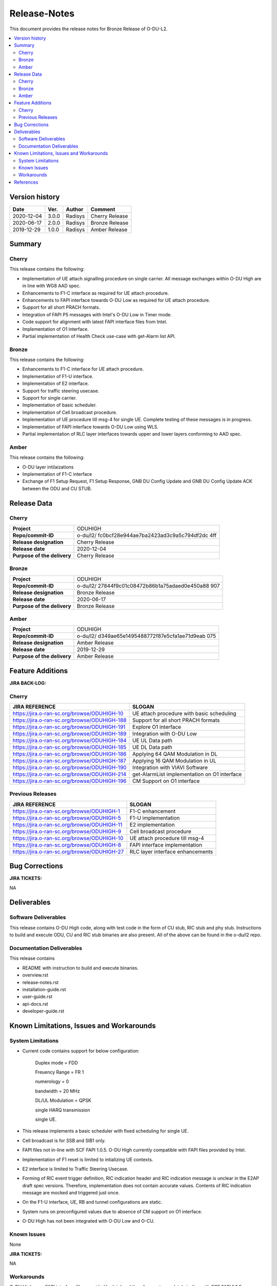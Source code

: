 .. This work is licensed under a Creative Commons Attribution 4.0 International License.
.. http://creativecommons.org/licenses/by/4.0


Release-Notes
**************


This document provides the release notes for Bronze Release of O-DU-L2.

.. contents::
   :depth: 3
   :local:


Version history
---------------

+--------------------+--------------------+--------------------+--------------------+
| **Date**           | **Ver.**           | **Author**         | **Comment**        |
|                    |                    |                    |                    |
+--------------------+--------------------+--------------------+--------------------+
| 2020-12-04         | 3.0.0              | Radisys            | Cherry Release     |
|                    |                    |                    |                    |
+--------------------+--------------------+--------------------+--------------------+
| 2020-06-17         | 2.0.0              | Radisys            | Bronze Release     |
|                    |                    |                    |                    |
+--------------------+--------------------+--------------------+--------------------+
| 2019-12-29         | 1.0.0              | Radisys            | Amber Release      |
|                    |                    |                    |                    |
+--------------------+--------------------+--------------------+--------------------+


Summary
-------

Cherry
^^^^^^^^
This release contains the following:

- Implementation of UE attach signalling procedure on single carrier.
  All message exchanges within O-DU High are in line with WG8 AAD spec.

- Enhancements to F1-C interface as required for UE attach procedure.

- Enhancements to FAPI interface towards O-DU Low as required for UE attach procedure.

- Support for all short PRACH formats.

- Integration of FAPI P5 messages with Intel's O-DU Low in Timer mode.

- Code support for alignment with latest FAPI interface files from Intel.

- Implementation of O1 interface.

- Partial implementation of Health Check use-case with get-Alarm list API.


Bronze
^^^^^^^^
This release contains the following:

- Enhancements to F1-C interface for UE attach procedure.

- Implementation of F1-U interface.

- Implementation of E2 interface.

- Support for traffic steering usecase.

- Support for single carrier.

- Implementation of basic scheduler.

- Implementation of Cell broadcast procedure.

- Implementation of UE procedure till msg-4 for single UE. Complete testing of these messages is in progress.

- Implementation of FAPI interface towards O-DU Low using WLS.

- Partial implementation of RLC layer interfaces towards upper and lower layers
  conforming to AAD spec.


Amber
^^^^^
This release contains the following:

- O-DU layer intilaizations

- Implementation of F1-C interface

- Exchange of F1 Setup Request, F1 Setup Response, GNB DU Config Update and GNB DU Config Update ACK between the ODU and CU STUB.


Release Data
------------

Cherry
^^^^^^ 
+--------------------------------------+--------------------------------------+
| **Project**                          | ODUHIGH	                      |
|                                      |                                      |
+--------------------------------------+--------------------------------------+
| **Repo/commit-ID**                   | o-du/l2/                             |
|                                      | fc0bcf28e944ae7ba2423ad3c9a5c794df2dc|
|                                      | 4ff                                  |
|                                      |                                      |
+--------------------------------------+--------------------------------------+
| **Release designation**              | Cherry Release                       |
|                                      |                                      |
+--------------------------------------+--------------------------------------+
| **Release date**                     | 2020-12-04                           |
|                                      |                                      |
+--------------------------------------+--------------------------------------+
| **Purpose of the delivery**          | Cherry Release               	      |
|                                      |                                      |
+--------------------------------------+--------------------------------------+

Bronze
^^^^^^ 
+--------------------------------------+--------------------------------------+
| **Project**                          | ODUHIGH	                      |
|                                      |                                      |
+--------------------------------------+--------------------------------------+
| **Repo/commit-ID**                   | o-du/l2/                             |
|                                      | 27844f9c01c08472b86b1a75adaed0e450a88|
|                                      | 907                                  |
|                                      |                                      |
+--------------------------------------+--------------------------------------+
| **Release designation**              | Bronze Release                       |
|                                      |                                      |
+--------------------------------------+--------------------------------------+
| **Release date**                     | 2020-06-17                           |
|                                      |                                      |
+--------------------------------------+--------------------------------------+
| **Purpose of the delivery**          | Bronze Release               	      |
|                                      |                                      |
+--------------------------------------+--------------------------------------+

Amber
^^^^^
+--------------------------------------+--------------------------------------+
| **Project**                          | ODUHIGH                              |
|                                      |                                      |
+--------------------------------------+--------------------------------------+
| **Repo/commit-ID**                   | o-du/l2/                             |
|                                      | d349ae65e1495488772f87e5cfa1ae71d9eab|
|                                      | 075                                  |
|                                      |                                      |
+--------------------------------------+--------------------------------------+
| **Release designation**              | Amber Release                        |
|                                      |                                      |
+--------------------------------------+--------------------------------------+
| **Release date**                     | 2019-12-29                           |
|                                      |                                      |
+--------------------------------------+--------------------------------------+
| **Purpose of the delivery**          | Amber Release                        |
|                                      |                                      |
+--------------------------------------+--------------------------------------+



Feature Additions
------------------

**JIRA BACK-LOG:**

Cherry
^^^^^^^

+-----------------------------------------------+-----------------------------------------------+
| **JIRA REFERENCE**                            | **SLOGAN**                                    |
|                                               |                                               |
+-----------------------------------------------+-----------------------------------------------+
| https://jira.o-ran-sc.org/browse/ODUHIGH-10   | UE attach procedure with basic scheduling     |
|                                               | 				                |
+-----------------------------------------------+-----------------------------------------------+
| https://jira.o-ran-sc.org/browse/ODUHIGH-188  | Support for all short PRACH formats	        |
|                                               | 				                |
+-----------------------------------------------+-----------------------------------------------+
| https://jira.o-ran-sc.org/browse/ODUHIGH-191  | Explore O1 interface	                        |
|                                               | 				                |
+-----------------------------------------------+-----------------------------------------------+
| https://jira.o-ran-sc.org/browse/ODUHIGH-189  | Integration with O-DU Low                     |
|                                               | 				                |
+-----------------------------------------------+-----------------------------------------------+
| https://jira.o-ran-sc.org/browse/ODUHIGH-184  | UE UL Data path                               |
|                                               | 				                |
+-----------------------------------------------+-----------------------------------------------+
| https://jira.o-ran-sc.org/browse/ODUHIGH-185  | UE DL Data path                               |
|                                               | 				                |
+-----------------------------------------------+-----------------------------------------------+
| https://jira.o-ran-sc.org/browse/ODUHIGH-186  | Applying 64 QAM Modulation in DL              |
|                                               | 				                |
+-----------------------------------------------+-----------------------------------------------+
| https://jira.o-ran-sc.org/browse/ODUHIGH-187  | Applying 16 QAM Modulation in UL              |
|                                               | 				                |
+-----------------------------------------------+-----------------------------------------------+
| https://jira.o-ran-sc.org/browse/ODUHIGH-190  | Integration with VIAVI Software               |
|                                               | 				                |
+-----------------------------------------------+-----------------------------------------------+
| https://jira.o-ran-sc.org/browse/ODUHIGH-214  | get-AlarmList implementation on O1 interface  |
|                                               | 				                |
+-----------------------------------------------+-----------------------------------------------+
| https://jira.o-ran-sc.org/browse/ODUHIGH-196  | CM Support on O1 interface                    |
|                                               | 				                |
+-----------------------------------------------+-----------------------------------------------+

Previous Releases
^^^^^^^^^^^^^^^^^^


+---------------------------------------------+-------------------------------------------------+
| **JIRA REFERENCE**                          | **SLOGAN**                                      |
|                                             |                                                 |
+---------------------------------------------+-------------------------------------------------+
| https://jira.o-ran-sc.org/browse/ODUHIGH-1  |	F1-C enhancement                                |
|                                             | 				                |
+---------------------------------------------+-------------------------------------------------+
| https://jira.o-ran-sc.org/browse/ODUHIGH-5  |	F1-U implementation                             |
|                                             | 				                |
+---------------------------------------------+-------------------------------------------------+
| https://jira.o-ran-sc.org/browse/ODUHIGH-11 |	E2 implementation                               |
|                                             | 				                |
+---------------------------------------------+-------------------------------------------------+
| https://jira.o-ran-sc.org/browse/ODUHIGH-9  |	Cell broadcast procedure                        |
|                                             | 				                |
+---------------------------------------------+-------------------------------------------------+
| https://jira.o-ran-sc.org/browse/ODUHIGH-10 |	UE attach procedure till msg-4                  |
|                                             | 				                |
+---------------------------------------------+-------------------------------------------------+
| https://jira.o-ran-sc.org/browse/ODUHIGH-8  |	FAPI interface implementation                   |
|                                             | 				                |
+---------------------------------------------+-------------------------------------------------+
| https://jira.o-ran-sc.org/browse/ODUHIGH-27 |	RLC layer interface enhancements                |
|                                             | 				                |
+---------------------------------------------+-------------------------------------------------+

Bug Corrections
----------------

**JIRA TICKETS:**

NA


Deliverables
-------------

Software Deliverables
^^^^^^^^^^^^^^^^^^^^^^

This release contains O-DU High code, along with test code in the form of CU stub, RIC stub and phy stub.
Instructions to build and execute ODU, CU and RIC stub binaries are also present.
All of the above can be found in the o-du/l2 repo.



Documentation Deliverables
^^^^^^^^^^^^^^^^^^^^^^^^^^^

This release contains 

- README with instruction to build and execute binaries.

- overview.rst

- release-notes.rst

- installation-guide.rst

- user-guide.rst

- api-docs.rst

- developer-guide.rst



Known Limitations, Issues and Workarounds
-----------------------------------------

System Limitations
^^^^^^^^^^^^^^^^^^
- Current code contains support for below configuration:

   Duplex mode = FDD

   Freuency Range = FR 1

   numerology = 0

   bandwidth = 20 MHz

   DL/UL Modulation = QPSK

   single HARQ transmission

   single UE.

- This release implements a basic scheduler with fixed scheduling for single UE.

- Cell broadcast is for SSB and SIB1 only.

- FAPI files not in-line with SCF FAPI 1.0.5.
  O-DU High currently compatible with FAPI files provided by Intel.

- Implementation of F1 reset is limited to intializing UE contexts.

- E2 interface is limited to Traffic Steering Usecase.

- Forming of RIC event trigger definition, RIC indication header and RIC indication message is unclear in the E2AP draft spec versions. Therefore, implementation does not contain accurate values. Contents of RIC indication message are mocked and triggered just once.

- On the F1-U interface, UE, RB and tunnel configurations are static.

- System runs on preconfigured values due to absence of CM support on O1 interface.

- O-DU High has not been integrated with O-DU Low and O-CU.

Known Issues
^^^^^^^^^^^^^
None

**JIRA TICKETS:**

NA


Workarounds
^^^^^^^^^^^

O-DU High uses FAPI interface files provided by Intel and therefore, not completely in-line with SCF FAPI 1.0.5.



References
----------
1. ORAN-WG8.AAD.0-v02.05.00

2. ORAN WG3.E2AP v01.00

3. ORAN WG3.E2SM v01.00

4. 3GPP 38.473-f60 v15.3

5. 3GPP TS 38.211 v15.3

6. 3GPP TS 38.212 v15.3

7. 3GPP TS 38.213 v15.3

8. 3GPP TS 38.214 v15.3

9. 3GPP TS 38.321 v15.3

10. 3GPP TS 38.331 v15.3

11. 5G PHY FAPI Specification v1.0.5

